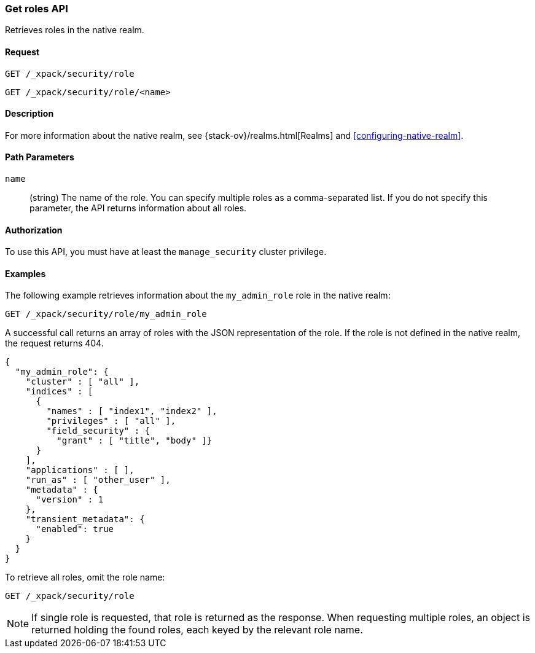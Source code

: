 [role="xpack"]
[testenv="gold+"]
[[security-api-get-role]]
=== Get roles API

Retrieves roles in the native realm.

==== Request

`GET /_xpack/security/role` +

`GET /_xpack/security/role/<name>` +

==== Description

For more information about the native realm, see 
{stack-ov}/realms.html[Realms] and <<configuring-native-realm>>. 

==== Path Parameters

`name`::
  (string) The name of the role. You can specify multiple roles as a 
  comma-separated list. If you do not specify this parameter, the API 
  returns information about all roles.

//==== Request Body

==== Authorization

To use this API, you must have at least the `manage_security` cluster
privilege.


==== Examples

The following example retrieves information about the `my_admin_role` role in 
the native realm:

[source,js]
--------------------------------------------------
GET /_xpack/security/role/my_admin_role
--------------------------------------------------
// CONSOLE
// TEST[setup:admin_role]

A successful call returns an array of roles with the JSON representation of the
role. If the role is not defined in the native realm, the request returns 404.

[source,js]
--------------------------------------------------
{
  "my_admin_role": {
    "cluster" : [ "all" ],
    "indices" : [
      {
        "names" : [ "index1", "index2" ],
        "privileges" : [ "all" ],
        "field_security" : { 
          "grant" : [ "title", "body" ]}
      }   
    ],
    "applications" : [ ],
    "run_as" : [ "other_user" ],
    "metadata" : {
      "version" : 1
    },
    "transient_metadata": {
      "enabled": true
    }
  }  
}
--------------------------------------------------
// TESTRESPONSE

To retrieve all roles, omit the role name:

[source,js]
--------------------------------------------------
GET /_xpack/security/role
--------------------------------------------------
// CONSOLE
// TEST[continued]

NOTE: If single role is requested, that role is returned as the response. When 
requesting multiple roles, an object is returned holding the found roles, each 
keyed by the relevant role name.
